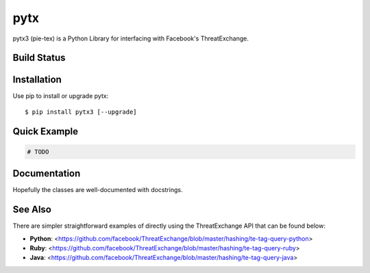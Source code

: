 pytx
=====================================================================

pytx3 (pie-tex) is a Python Library for interfacing with Facebook's ThreatExchange.

Build Status
------------

.. image:: https://travis-ci.org/facebook/ThreatExchange.svg
    :target: https://travis-ci.org/facebook/ThreatExchange

.. image:: https://img.shields.io/pypi/dm/pytx3.svg
    :target: https://pypi.python.org/pypi/pytx3/

.. image:: https://img.shields.io/pypi/v/pytx3.svg
   :target: https://pypi.python.org/pypi/pytx3

.. image:: https://img.shields.io/badge/python-3.6-blue.svg
    :target: https://pypi.python.org/pypi/pytx3/

.. image:: https://img.shields.io/pypi/l/pytx3.svg
    :target: https://pypi.python.org/pypi/pytx3/

Installation
------------

Use pip to install or upgrade pytx::

    $ pip install pytx3 [--upgrade]

Quick Example
-------------

.. code-block :: python

  # TODO


Documentation
-------------

Hopefully the classes are well-documented with docstrings.

See Also
-------------

There are simpler straightforward examples of directly using the ThreatExchange 
API that can be found below:

* **Python**: <https://github.com/facebook/ThreatExchange/blob/master/hashing/te-tag-query-python>
* **Ruby**: <https://github.com/facebook/ThreatExchange/blob/master/hashing/te-tag-query-ruby>
* **Java**: <https://github.com/facebook/ThreatExchange/blob/master/hashing/te-tag-query-java>
